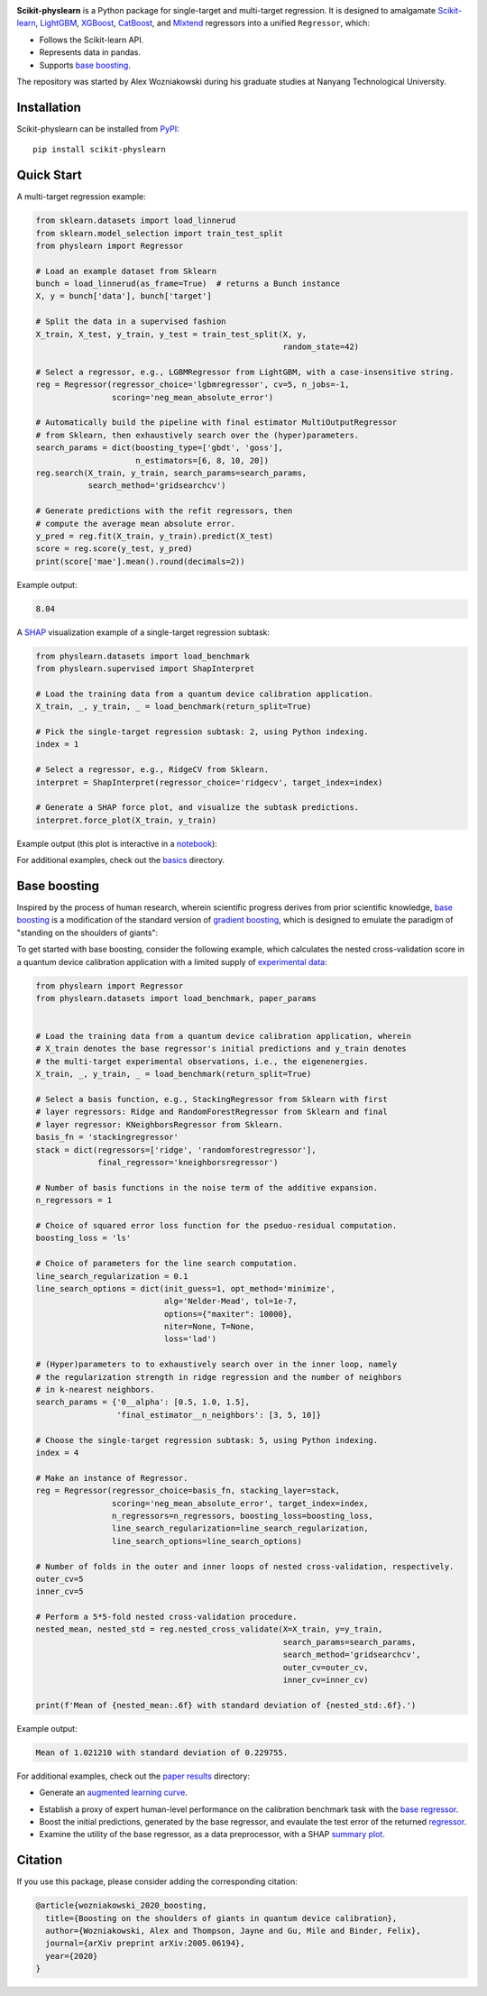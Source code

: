 .. -*- mode: rst -*-

|SOTA|_

.. |SOTA| image:: https://img.shields.io/endpoint.svg?url=https://paperswithcode.com/badge/boosting-on-the-shoulders-of-giants-in/multi-target-regression-on-google-5-qubit
.. _SOTA: https://paperswithcode.com/sota/multi-target-regression-on-google-5-qubit?p=boosting-on-the-shoulders-of-giants-in

**Scikit-physlearn** is a Python package for single-target and multi-target regression.
It is designed to amalgamate
`Scikit-learn <https://scikit-learn.org/>`__,
`LightGBM <https://lightgbm.readthedocs.io/en/latest/index.html>`__,
`XGBoost <https://xgboost.readthedocs.io/en/latest/>`__,
`CatBoost <https://catboost.ai/>`__,
and `Mlxtend <http://rasbt.github.io/mlxtend/>`__ 
regressors into a unified ``Regressor``, which:

- Follows the Scikit-learn API.
- Represents data in pandas.
- Supports `base boosting <https://arxiv.org/abs/2005.06194>`__.

The repository was started by Alex Wozniakowski during his graduate studies at Nanyang Technological University.

Installation
------------

Scikit-physlearn can be installed from `PyPI <https://pypi.org/project/scikit-physlearn/>`__::

    pip install scikit-physlearn


Quick Start
-----------

A multi-target regression example:

.. code-block:: python

    from sklearn.datasets import load_linnerud
    from sklearn.model_selection import train_test_split
    from physlearn import Regressor

    # Load an example dataset from Sklearn
    bunch = load_linnerud(as_frame=True)  # returns a Bunch instance
    X, y = bunch['data'], bunch['target']

    # Split the data in a supervised fashion
    X_train, X_test, y_train, y_test = train_test_split(X, y,
                                                        random_state=42)

    # Select a regressor, e.g., LGBMRegressor from LightGBM, with a case-insensitive string.
    reg = Regressor(regressor_choice='lgbmregressor', cv=5, n_jobs=-1,
                    scoring='neg_mean_absolute_error')

    # Automatically build the pipeline with final estimator MultiOutputRegressor
    # from Sklearn, then exhaustively search over the (hyper)parameters.
    search_params = dict(boosting_type=['gbdt', 'goss'],
                         n_estimators=[6, 8, 10, 20])
    reg.search(X_train, y_train, search_params=search_params,
               search_method='gridsearchcv')

    # Generate predictions with the refit regressors, then
    # compute the average mean absolute error.
    y_pred = reg.fit(X_train, y_train).predict(X_test)
    score = reg.score(y_test, y_pred)
    print(score['mae'].mean().round(decimals=2))

Example output:

.. code-block:: bash

    8.04


A `SHAP <https://shap.readthedocs.io/en/latest/>`__ visualization example of a single-target regression subtask:

.. code-block:: python

    from physlearn.datasets import load_benchmark
    from physlearn.supervised import ShapInterpret

    # Load the training data from a quantum device calibration application.
    X_train, _, y_train, _ = load_benchmark(return_split=True)

    # Pick the single-target regression subtask: 2, using Python indexing.
    index = 1

    # Select a regressor, e.g., RidgeCV from Sklearn.
    interpret = ShapInterpret(regressor_choice='ridgecv', target_index=index)

    # Generate a SHAP force plot, and visualize the subtask predictions.
    interpret.force_plot(X_train, y_train)

Example output (this plot is interactive in a `notebook <https://jupyter.org/>`_):

.. image:: https://raw.githubusercontent.com/a-wozniakowski/scikit-physlearn/master/images/force_plot.png
  :target: https://github.com/a-wozniakowski/scikit-physlearn/
  :width: 500px
  :height: 250px


For additional examples, check out the `basics <https://github.com/a-wozniakowski/scikit-physlearn/blob/master/examples/basics>`__ directory.

Base boosting
-------------

Inspired by the process of human research, wherein scientific progress derives from prior scientific knowledge, `base boosting <https://arxiv.org/abs/2005.06194>`_ is a modification of the standard version of `gradient boosting <https://projecteuclid.org/download/pdf_1/euclid.aos/1013203451>`_, which is designed to emulate the paradigm of "standing on the shoulders of giants":

.. image:: https://raw.githubusercontent.com/a-wozniakowski/scikit-physlearn/master/images/framework.png
  :target: https://github.com/a-wozniakowski/scikit-physlearn/
  :width: 500px
  :height: 250px

To get started with base boosting, consider the following example, which calculates the nested cross-validation score in a quantum device calibration application with a limited supply of `experimental data <https://github.com/a-wozniakowski/scikit-physlearn/blob/master/physlearn/datasets/google/google_json/_5q.json>`_:

.. code-block:: bash

  from physlearn import Regressor
  from physlearn.datasets import load_benchmark, paper_params


  # Load the training data from a quantum device calibration application, wherein
  # X_train denotes the base regressor's initial predictions and y_train denotes
  # the multi-target experimental observations, i.e., the eigenenergies.
  X_train, _, y_train, _ = load_benchmark(return_split=True)

  # Select a basis function, e.g., StackingRegressor from Sklearn with first
  # layer regressors: Ridge and RandomForestRegressor from Sklearn and final
  # layer regressor: KNeighborsRegressor from Sklearn.
  basis_fn = 'stackingregressor'
  stack = dict(regressors=['ridge', 'randomforestregressor'],
               final_regressor='kneighborsregressor')

  # Number of basis functions in the noise term of the additive expansion.
  n_regressors = 1

  # Choice of squared error loss function for the pseduo-residual computation.
  boosting_loss = 'ls'

  # Choice of parameters for the line search computation.
  line_search_regularization = 0.1
  line_search_options = dict(init_guess=1, opt_method='minimize',
                             alg='Nelder-Mead', tol=1e-7,
                             options={"maxiter": 10000},
                             niter=None, T=None,
                             loss='lad')

  # (Hyper)parameters to to exhaustively search over in the inner loop, namely
  # the regularization strength in ridge regression and the number of neighbors
  # in k-nearest neighbors.
  search_params = {'0__alpha': [0.5, 1.0, 1.5],
                   'final_estimator__n_neighbors': [3, 5, 10]}

  # Choose the single-target regression subtask: 5, using Python indexing.
  index = 4

  # Make an instance of Regressor.
  reg = Regressor(regressor_choice=basis_fn, stacking_layer=stack,
                  scoring='neg_mean_absolute_error', target_index=index,
                  n_regressors=n_regressors, boosting_loss=boosting_loss,
                  line_search_regularization=line_search_regularization,
                  line_search_options=line_search_options)

  # Number of folds in the outer and inner loops of nested cross-validation, respectively.
  outer_cv=5
  inner_cv=5

  # Perform a 5*5-fold nested cross-validation procedure.
  nested_mean, nested_std = reg.nested_cross_validate(X=X_train, y=y_train,
                                                      search_params=search_params,
                                                      search_method='gridsearchcv',
                                                      outer_cv=outer_cv,
                                                      inner_cv=inner_cv)

  print(f'Mean of {nested_mean:.6f} with standard deviation of {nested_std:.6f}.')


Example output:

.. code-block:: bash

    Mean of 1.021210 with standard deviation of 0.229755.

For additional examples, check out the `paper results <https://github.com/a-wozniakowski/scikit-physlearn/blob/master/examples/paper_results>`_ directory:

- Generate an `augmented learning curve <https://github.com/a-wozniakowski/scikit-physlearn/blob/master/examples/paper_results/learning_curve.py>`_.

.. image:: https://raw.githubusercontent.com/a-wozniakowski/scikit-physlearn/master/images/aug_learning_curve.png
  :target: https://github.com/a-wozniakowski/scikit-physlearn/
  :width: 500px
  :height: 250px

- Establish a proxy of expert human-level performance on the calibration benchmark task with the `base regressor <https://github.com/a-wozniakowski/scikit-physlearn/blob/master/examples/paper_results/benchmark.py>`_.
- Boost the initial predictions, generated by the base regressor, and evaulate the test error of the returned `regressor <https://github.com/a-wozniakowski/scikit-physlearn/blob/master/examples/paper_results/main_body.py>`_.
- Examine the utility of the base regressor, as a data preprocessor, with a SHAP `summary plot <https://github.com/a-wozniakowski/scikit-physlearn/blob/master/examples/paper_results/summary_plot.py>`_.

Citation
--------

If you use this package, please consider adding the corresponding citation:

.. code-block:: latex

    @article{wozniakowski_2020_boosting,
      title={Boosting on the shoulders of giants in quantum device calibration},
      author={Wozniakowski, Alex and Thompson, Jayne and Gu, Mile and Binder, Felix},
      journal={arXiv preprint arXiv:2005.06194},
      year={2020}
    }
